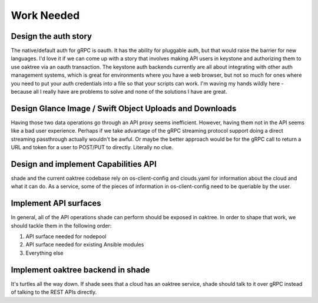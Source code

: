 ===========
Work Needed
===========

Design the auth story
---------------------

The native/default auth for gRPC is oauth. It has the ability for pluggable
auth, but that would raise the barrier for new languages. I'd love it if we
can come up with a story that involves making API users in keystone and
authorizing them to use oaktree via an oauth transaction. The keystone auth
backends currently are all about integrating with other auth management
systems, which is great for environments where you have a web browser, but not
so much for ones where you need to put your auth credentials into a file so
that your scripts can work. I'm waving my hands wildly here - because all I
really have are problems to solve and none of the solutions I have are great.

Design Glance Image / Swift Object Uploads and Downloads
--------------------------------------------------------

Having those two data operations go through an API proxy seems inefficient.
However, having them not in the API seems like a bad user experience. Perhaps
if we take advantage of the gRPC streaming protocol support doing a direct
streaming passthrough actually wouldn't be awful. Or maybe the better approach
would be for the gRPC call to return a URL and token for a user to POST/PUT to
directly. Literally no clue.

Design and implement Capabilities API
-------------------------------------

shade and the current oaktree codebase rely on os-client-config and clouds.yaml
for information about the cloud and what it can do. As a service, some of the
pieces of information in os-client-config need to be queriable by the user.

Implement API surfaces
----------------------

In general, all of the API operations shade can perform should be exposed in
oaktree. In order to shape that work, we should tackle them in the following
order:

#. API surface needed for nodepool
#. API surface needed for existing Ansible modules
#. Everything else

Implement oaktree backend in shade
----------------------------------

It's turtles all the way down. If shade sees that a cloud has an oaktree
service, shade should talk to it over gRPC instead of talking to the REST
APIs directly.
